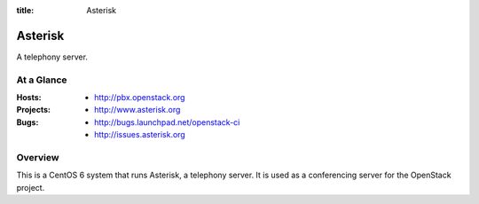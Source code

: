 :title: Asterisk

.. _asterisk:

Asterisk
########

A telephony server.

At a Glance
===========

:Hosts:
  * http://pbx.openstack.org
:Projects:
  * http://www.asterisk.org
:Bugs:
  * http://bugs.launchpad.net/openstack-ci
  * http://issues.asterisk.org

Overview
========

This is a CentOS 6 system that runs Asterisk, a telephony server.  It is used
as a conferencing server for the OpenStack project.
